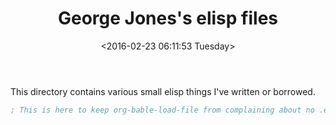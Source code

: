 #+TITLE: George Jones's elisp files
#+DATE: <2016-02-23 06:11:53 Tuesday>

This directory contains various small elisp things I've written or borrowed.

#+BEGIN_SRC emacs-lisp :exports both
; This is here to keep org-bable-load-file from complaining about no .el file existing
#+END_SRC

